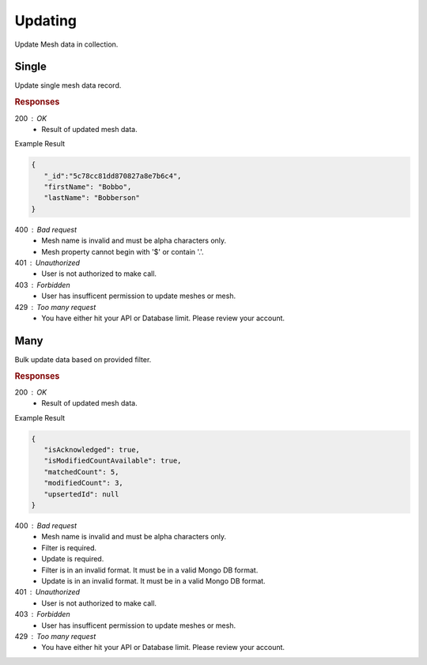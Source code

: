 .. role:: required

.. role:: type

.. |parameters| raw:: html

   <h4>Parameters</h4>
   
--------
Updating
--------

Update Mesh data in collection.

``````
Single
``````

Update single mesh data record.

.. tabs::

   .. group-tab:: REST
   
      .. code-block:: http

         PUT https://api.meshydb.com/{accountName}/meshes/{mesh}/{id} HTTP/1.1
         Authorization: Bearer {access_token}
         Content-Type: application/json

         {
            "firstName": "Bobbo",
            "lastName": "Bobberson"
         }

      |parameters|

      accountName : :type:`string`, :required:`required`
         Indicates which account you are connecting to.
      access_token : :type:`string`, :required:`required`
         Token identifying authorization with MeshyDB requested during `Generating Token <../authorization/generating_token.html#generating-token>`_.
      mesh : :type:`string`, :required:`required`
         Identifies name of mesh collection. e.g. person.
      id : :type:`string`, :required:`required`
         Identifies unique record of Mesh data to replace.

   .. group-tab:: NodeJS
      
      .. code-block:: javascript
         
         var client = MeshyClient.initialize(accountName, publicKey);
         
         var anonymousUser = await client.registerAnonymousUser();

         var meshyConnection = await client.loginAnonymously(anonymousUser.username);

         var meshData = await meshyConnection.meshes.update(meshName, 
                                                            {
                                                               firstName:"Bob",
                                                               lastName:"Bobberson"
                                                            },
                                                            id);
      
      |parameters|

      accountName : :type:`string`, :required:`required`
         Indicates which account you are connecting to.
      publicKey : :type:`string`, :required:`required`
         Public identifier of connecting service.
      username : :type:`string`, :required:`required`
         Unique user name for authentication.
      meshName : :type:`string`, :required:`required`
         Identifies name of mesh collection. e.g. person.
      id : :type:`string`, :required:`required`
         Identifies unique record of Mesh data to replace.

   .. group-tab:: C#
   
      .. code-block:: c#

         var client = MeshyClient.Initialize(accountName, publicKey);
         var connection = await client.LoginAnonymouslyAsync(username);
         var person = await connection.Meshes.GetDataAsync<Person>(id);         

         person.FirstName = "Bobbo";

         person = await connection.Meshes.UpdateAsync(person);
         
      |parameters|

      accountName : :type:`string`, :required:`required`
         Indicates which account you are connecting to.
      publicKey : :type:`string`, :required:`required`
         Public identifier of connecting service.
      username : :type:`string`, :required:`required`
         Unique user name for authentication.
      mesh : :type:`string`, :required:`required`, default: class name
         Identifies name of mesh collection. e.g. person.
      id : :type:`string`, :required:`required`
         Identifies unique record of Mesh data to replace.

.. rubric:: Responses

200 : OK
   * Result of updated mesh data.

Example Result

.. code-block:: json

   {
      "_id":"5c78cc81dd870827a8e7b6c4",
      "firstName": "Bobbo",
      "lastName": "Bobberson"
   }

400 : Bad request
   * Mesh name is invalid and must be alpha characters only.
   * Mesh property cannot begin with '$' or contain '.'.

401 : Unauthorized
   * User is not authorized to make call.

403 : Forbidden
   * User has insufficent permission to update meshes or mesh.

429 : Too many request
   * You have either hit your API or Database limit. Please review your account.

````
Many
````

Bulk update data based on provided filter.

.. tabs::

   .. group-tab:: REST
   
      .. code-block:: http

         PATCH https://api.meshydb.com/{accountName}/meshes/{mesh} HTTP/1.1
         Authorization: Bearer {access_token}
         Content-Type: application/json

         {
            "filter": filter,
            "update": update
         }

      |parameters|

      accountName : :type:`string`, :required:`required`
         Indicates which account you are connecting to.
      access_token : :type:`string`, :required:`required`
         Token identifying authorization with MeshyDB requested during `Generating Token <../authorization/generating_token.html#generating-token>`_.
      mesh : :type:`string`, :required:`required`
         Identifies name of mesh collection. e.g. person.
      filter : :type:`string`, :required:`required`
         Criteria provided in a MongoDB format to limit results.
      update : :type:`string`, :required:`required`
         Update command provided in a MongoDB format.

   .. group-tab:: NodeJS
      
      .. code-block:: javascript

         var client = MeshyClient.initialize(accountName, publicKey);         
         var anonymousUser = await client.registerAnonymousUser();
         var connection = await client.loginAnonymously(anonymousUser.username);

         var result = await connection.meshesService.updateMany(meshName, filter, update);

      |parameters|

      accountName : :type:`string`, :required:`required`
         Indicates which account you are connecting to.
      publicKey : :type:`string`, :required:`required`
         Public identifier of connecting service.
      username : :type:`string`, :required:`required`
         Unique user name for authentication.
      meshName : :type:`string`, :required:`required`
         Identifies name of mesh collection. e.g. person.
      filter : :type:`string`, :required:`required`
         Criteria provided in a MongoDB format to limit results.
      update : :type:`string`, :required:`required`
         Update command provided in a MongoDB format.

   .. group-tab:: C#
   
      .. code-block:: c#

         var client = MeshyClient.Initialize(accountName, publicKey);
         var connection = await client.LoginAnonymouslyAsync(username);

         var result = await connection.Meshes.UpdateManyAsync<Person>(filter, update);

      |parameters|

      accountName : :type:`string`, :required:`required`
         Indicates which account you are connecting to.
      publicKey : :type:`string`, :required:`required`
         Public identifier of connecting service.
      username : :type:`string`, :required:`required`
         Unique user name for authentication.
      mesh : :type:`string`, :required:`required`, default: class name
         Identifies name of mesh collection. e.g. person.
      filter : :type:`string`, :required:`required`
         Criteria provided in a MongoDB format to limit results.
      update : :type:`string`, :required:`required`
         Update command provided in a MongoDB format.

.. rubric:: Responses

200 : OK
   * Result of updated mesh data.

Example Result

.. code-block:: json

   {
      "isAcknowledged": true,
      "isModifiedCountAvailable": true,
      "matchedCount": 5,
      "modifiedCount": 3,
      "upsertedId": null
   }

400 : Bad request
   * Mesh name is invalid and must be alpha characters only.
   * Filter is required.
   * Update is required.
   * Filter is in an invalid format. It must be in a valid Mongo DB format.
   * Update is in an invalid format. It must be in a valid Mongo DB format.

401 : Unauthorized
   * User is not authorized to make call.

403 : Forbidden
   * User has insufficent permission to update meshes or mesh.

429 : Too many request
   * You have either hit your API or Database limit. Please review your account.